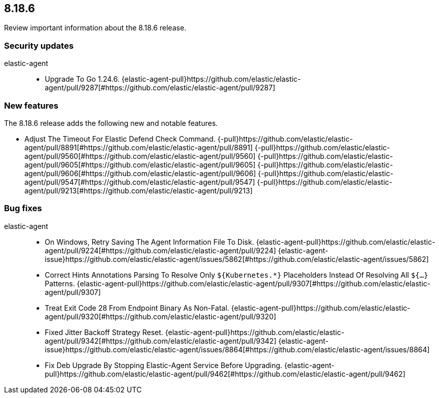 // begin 8.18.6 relnotes

[[release-notes-8.18.6]]
==  8.18.6

Review important information about the  8.18.6 release.

[discrete]
[[security-updates-8.18.6]]
=== Security updates


elastic-agent::

* Upgrade To Go 1.24.6. {elastic-agent-pull}https://github.com/elastic/elastic-agent/pull/9287[#https://github.com/elastic/elastic-agent/pull/9287] 







[discrete]
[[new-features-8.18.6]]
=== New features

The 8.18.6 release adds the following new and notable features.




* Adjust The Timeout For Elastic Defend Check Command. {-pull}https://github.com/elastic/elastic-agent/pull/8891[#https://github.com/elastic/elastic-agent/pull/8891] {-pull}https://github.com/elastic/elastic-agent/pull/9560[#https://github.com/elastic/elastic-agent/pull/9560] {-pull}https://github.com/elastic/elastic-agent/pull/9605[#https://github.com/elastic/elastic-agent/pull/9605] {-pull}https://github.com/elastic/elastic-agent/pull/9606[#https://github.com/elastic/elastic-agent/pull/9606] {-pull}https://github.com/elastic/elastic-agent/pull/9547[#https://github.com/elastic/elastic-agent/pull/9547] {-pull}https://github.com/elastic/elastic-agent/pull/9213[#https://github.com/elastic/elastic-agent/pull/9213] 






[discrete]
[[bug-fixes-8.18.6]]
=== Bug fixes


elastic-agent::

* On Windows, Retry Saving The Agent Information File To Disk. {elastic-agent-pull}https://github.com/elastic/elastic-agent/pull/9224[#https://github.com/elastic/elastic-agent/pull/9224] {elastic-agent-issue}https://github.com/elastic/elastic-agent/issues/5862[#https://github.com/elastic/elastic-agent/issues/5862]
* Correct Hints Annotations Parsing To Resolve Only `${Kubernetes.*}` Placeholders Instead Of Resolving All `${...}` Patterns. {elastic-agent-pull}https://github.com/elastic/elastic-agent/pull/9307[#https://github.com/elastic/elastic-agent/pull/9307] 
* Treat Exit Code 28 From Endpoint Binary As Non-Fatal. {elastic-agent-pull}https://github.com/elastic/elastic-agent/pull/9320[#https://github.com/elastic/elastic-agent/pull/9320] 
* Fixed Jitter Backoff Strategy Reset. {elastic-agent-pull}https://github.com/elastic/elastic-agent/pull/9342[#https://github.com/elastic/elastic-agent/pull/9342] {elastic-agent-issue}https://github.com/elastic/elastic-agent/issues/8864[#https://github.com/elastic/elastic-agent/issues/8864]
* Fix Deb Upgrade By Stopping Elastic-Agent Service Before Upgrading. {elastic-agent-pull}https://github.com/elastic/elastic-agent/pull/9462[#https://github.com/elastic/elastic-agent/pull/9462] 

// end 8.18.6 relnotes
